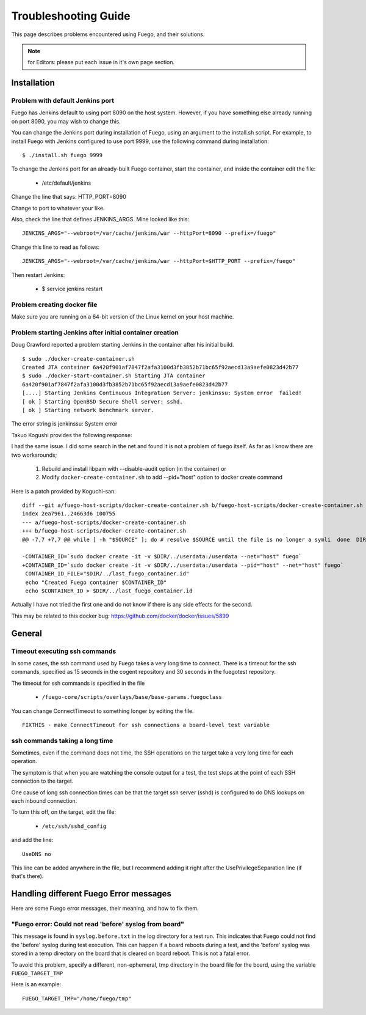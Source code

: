 ######################
Troubleshooting Guide
######################

This page describes problems encountered using Fuego, and their solutions.

.. note::

   for Editors: please put each issue in it's own page section.


================
Installation
================

Problem with default Jenkins port
======================================

Fuego has Jenkins default to using port 8090 on the host system.
However, if you have something else already running on port 8090, you
may wish to change this.

You can change the Jenkins port during installation of Fuego,
using an argument to the install.sh script.  For example,
to install Fuego with Jenkins configured to use port 9999, use
the following command during installation:

::

  $ ./install.sh fuego 9999


To change the Jenkins port for an already-built Fuego container,
start the container, and inside the container edit the file:

 * /etc/default/jenkins

Change the line that says: HTTP_PORT=8090

Change to port to whatever your like.

Also, check the line that defines JENKINS_ARGS.  Mine looked like this:

::

  JENKINS_ARGS="--webroot=/var/cache/jenkins/war --httpPort=8090 --prefix=/fuego"


Change this line to read as follows:

::

  JENKINS_ARGS="--webroot=/var/cache/jenkins/war --httpPort=$HTTP_PORT --prefix=/fuego"

Then restart Jenkins:

 * $ service jenkins restart


Problem creating docker file
================================

Make sure you are running on a 64-bit version of the Linux kernel on
your host machine.

Problem starting Jenkins after initial container creation
==============================================================

Doug Crawford reported a problem starting Jenkins in the container
after his initial build.


::

  $ sudo ./docker-create-container.sh
  Created JTA container 6a420f901af7847f2afa3100d3fb3852b71bc65f92aecd13a9aefe0823d42b77
  $ sudo ./docker-start-container.sh Starting JTA container
  6a420f901af7847f2afa3100d3fb3852b71bc65f92aecd13a9aefe0823d42b77
  [....] Starting Jenkins Continuous Integration Server: jenkinssu: System error  failed!
  [ ok ] Starting OpenBSD Secure Shell server: sshd.
  [ ok ] Starting network benchmark server.


The error string is jenkinssu: System error

Takuo Kogushi provides the following response:

I had the same issue. I did some search in the net and found it is not
a problem of fuego itself.  As far as I know there are two
workarounds;

 1) Rebuild and install libpam with --disable-audit option (in the container) or
 2) Modify ``docker-create-container.sh`` to add --pid="host" option to docker
    create command

Here is a patch provided by Koguchi-san:

::

  diff --git a/fuego-host-scripts/docker-create-container.sh b/fuego-host-scripts/docker-create-container.sh
  index 2ea7961..24663d6 100755
  --- a/fuego-host-scripts/docker-create-container.sh
  +++ b/fuego-host-scripts/docker-create-container.sh
  @@ -7,7 +7,7 @@ while [ -h "$SOURCE" ]; do # resolve $SOURCE until the file is no longer a symli  done  DIR="$( cd -P "$( dirname "$SOURCE" )" && pwd )"

  -CONTAINER_ID=`sudo docker create -it -v $DIR/../userdata:/userdata --net="host" fuego`
  +CONTAINER_ID=`sudo docker create -it -v $DIR/../userdata:/userdata --pid="host" --net="host" fuego`
   CONTAINER_ID_FILE="$DIR/../last_fuego_container.id"
   echo "Created Fuego container $CONTAINER_ID"
   echo $CONTAINER_ID > $DIR/../last_fuego_container.id

Actually I have not tried the first one and do not know if there is
any side effects for the second.


This may be related to this docker bug:
`<https://github.com/docker/docker/issues/5899>`_


===========
General
===========

Timeout executing ssh commands
====================================

In some cases, the ssh command used by Fuego takes a very long time to
connect.  There is a timeout for the ssh commands, specified as 15
seconds in the cogent repository and 30 seconds in the fuegotest
repository.

The timeout for ssh commands is specified in the file

 * ``/fuego-core/scripts/overlays/base/base-params.fuegoclass``

You can change ConnectTimeout to something longer by editing the file.

::

  FIXTHIS - make ConnectTimeout for ssh connections a board-level test variable

ssh commands taking a long time
=====================================

Sometimes, even if the command does not time, the SSH operations
on the target take a very long time for each operation.

The symptom is that when you are watching the console output for a
test, the test stops at the point of each SSH connection to the
target.

One cause of long ssh connection times can be that the target ssh
server (sshd) is configured to do DNS lookups on each inbound
connection.

To turn this off, on the target, edit the file:

 * ``/etc/ssh/sshd_config``

and add the line:

::

  UseDNS no


This line can be added anywhere in the file, but I recommend adding
it right after the UsePrivilegeSeparation line (if that's there).


========================================
Handling different Fuego Error messages
========================================

Here are some Fuego error messages, their meaning, and how to fix them.

"Fuego error: Could not read 'before' syslog from board"
========================================================

This message is found in ``syslog.before.txt`` in the log directory for
a test run.  This indicates that Fuego could not find the 'before'
syslog during test execution.  This can happen if a board reboots during
a test, and the 'before' syslog was stored in a temp directory on the
board that is cleared on board reboot.  This is not a fatal error.

To avoid this problem, specify a different, non-ephemeral, tmp directory
in the board file for the board, using the variable ``FUEGO_TARGET_TMP``

Here is an example:

::

  FUEGO_TARGET_TMP="/home/fuego/tmp"

